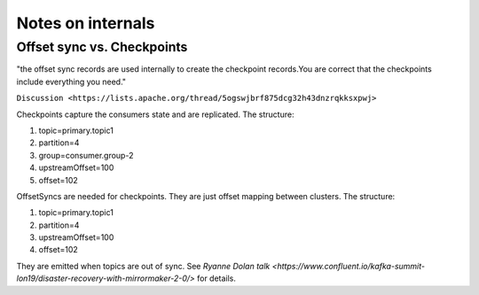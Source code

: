 Notes on internals
#############

Offset sync vs. Checkpoints
--------------

"the offset sync records are used internally to create the checkpoint records.You are correct that the checkpoints include everything you need."

``Discussion <https://lists.apache.org/thread/5ogswjbrf875dcg32h43dnzrqkksxpwj>``

Checkpoints capture the consumers state and are replicated. The structure:

1. topic=primary.topic1
2. partition=4
3. group=consumer.group-2
4. upstreamOffset=100
5. offset=102

OffsetSyncs are needed for checkpoints. They are just offset mapping between clusters. The structure:

1. topic=primary.topic1
2. partition=4
3. upstreamOffset=100
4. offset=102

They are emitted when topics are out of sync.
See `Ryanne Dolan talk <https://www.confluent.io/kafka-summit-lon19/disaster-recovery-with-mirrormaker-2-0/>` for details.